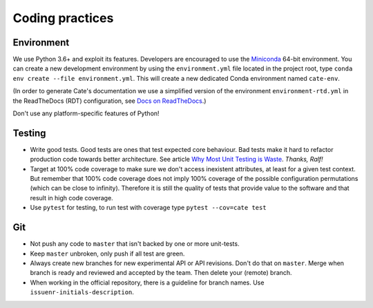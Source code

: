 .. _Miniconda: http://pythontesting.net/strategy/why-most-unit-testing-is-waste/
.. _Docs on ReadTheDocs: https://github.com/CCI-Tools/cate/wiki/Docs-on-ReadTheDocs
.. _Why Most Unit Testing is Waste: http://pythontesting.net/strategy/why-most-unit-testing-is-waste/

Coding practices
================

Environment
-----------

We use Python 3.6+ and exploit its features. Developers are encouraged
to use the Miniconda_ 64-bit
environment. You can create a new development environment by using the
``environment.yml`` file located in the project root, type
``conda env create --file environment.yml``. This will create a new dedicated
Conda environment named ``cate-env``.

(In order to generate Cate's documentation we use a simplified version of the environment
``environment-rtd.yml`` in the ReadTheDocs (RDT) configuration, see `Docs on ReadTheDocs`_.)

Don't use any platform-specific features of Python!

Testing
-------

-  Write good tests. Good tests are ones that test expected core
   behaviour. Bad tests make it hard to refactor production code towards
   better architecture. See article `Why Most Unit Testing is Waste`_.
   *Thanks, Ralf!*
-  Target at 100% code coverage to make sure we don't access inexistent
   attributes, at least for a given test context. But remember that 100%
   code coverage does not imply 100% coverage of the possible
   configuration permutations (which can be close to infinity).
   Therefore it is still the quality of tests that provide value to the
   software and that result in high code coverage.
-  Use ``pytest`` for testing, to run test with coverage type
   ``pytest --cov=cate test``

Git
---

-  Not push any code to ``master`` that isn't backed by one or more
   unit-tests.
-  Keep ``master`` unbroken, only push if all test are green.
-  Always create new branches for new experimental API or API revisions.
   Don't do that on ``master``. Merge when branch is ready and reviewed
   and accepted by the team. Then delete your (remote) branch.
-  When working in the official repository, there is a guideline for branch
   names. Use ``issuenr-initials-description``.
